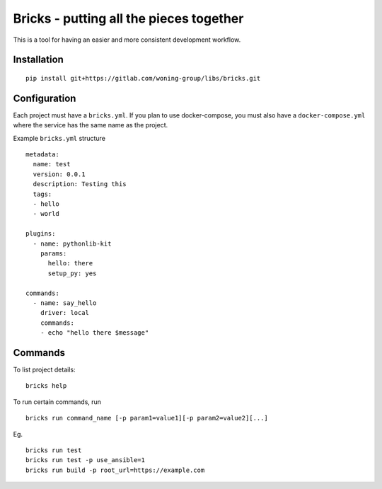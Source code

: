 Bricks - putting all the pieces together
========================================

This is a tool for having an easier and more consistent development workflow.

Installation
------------


::

    pip install git+https://gitlab.com/woning-group/libs/bricks.git


Configuration
-------------

Each project must have a ``bricks.yml``. If you plan to use docker-compose,
you must also have a ``docker-compose.yml`` where the service has the same
name as the project.

Example ``bricks.yml`` structure

::

    metadata:
      name: test
      version: 0.0.1
      description: Testing this
      tags:
      - hello
      - world

    plugins:
      - name: pythonlib-kit
        params:
          hello: there
          setup_py: yes

    commands:
      - name: say_hello
        driver: local
        commands:
        - echo "hello there $message"

Commands
--------

To list project details:

::

    bricks help

To run certain commands, run

::

    bricks run command_name [-p param1=value1][-p param2=value2][...]

Eg.

::

    bricks run test
    bricks run test -p use_ansible=1
    bricks run build -p root_url=https://example.com
